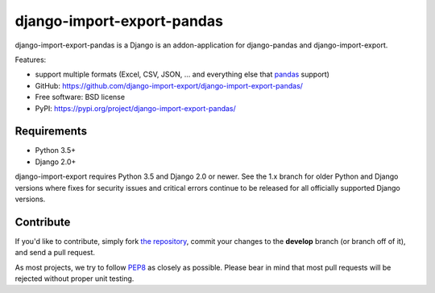 ===========================
django-import-export-pandas
===========================

django-import-export-pandas is a Django is an addon-application
for django-pandas and django-import-export.

Features:

* support multiple formats (Excel, CSV, JSON, ...
  and everything else that `pandas`_ support)

* GitHub: https://github.com/django-import-export/django-import-export-pandas/
* Free software: BSD license
* PyPI: https://pypi.org/project/django-import-export-pandas/


Requirements
------------

* Python 3.5+
* Django 2.0+

django-import-export requires Python 3.5 and Django 2.0 or newer. See the 1.x
branch for older Python and Django versions where fixes for security issues and
critical errors continue to be released for all officially supported Django
versions.

Contribute
----------

If you'd like to contribute, simply fork `the repository`_, commit your
changes to the **develop** branch (or branch off of it), and send a pull
request.

As most projects, we try to follow PEP8_ as closely as possible. Please bear
in mind that most pull requests will be rejected without proper unit testing.

.. _`PEP8`: https://www.python.org/dev/peps/pep-0008/
.. _`pandas`: https://pandas.pydata.org/
.. _`the repository`: https://github.com/django-import-export/django-import-export-pandas/

